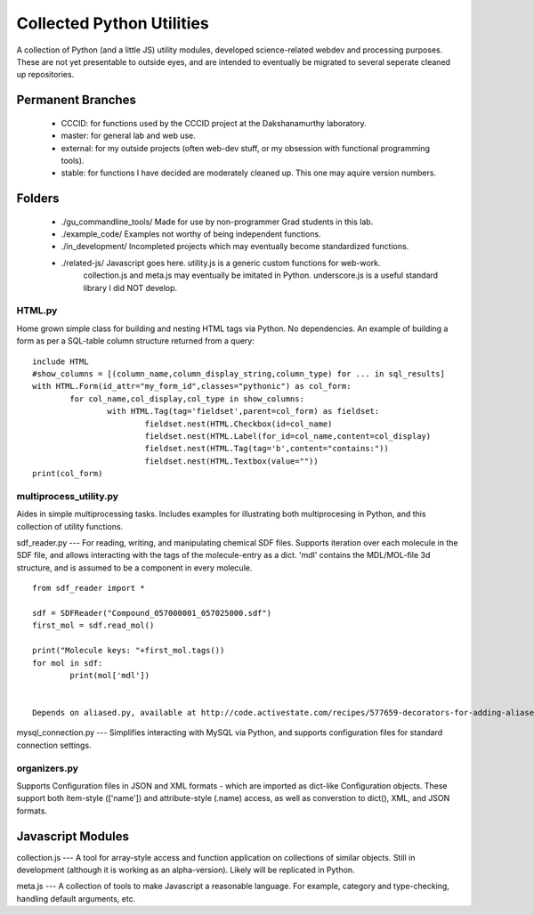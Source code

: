 ===========================
Collected Python Utilities
===========================

A collection of Python (and a little JS) utility modules, developed science-related webdev
and processing purposes. These are not yet presentable to outside eyes, and are
intended to eventually be migrated to several seperate cleaned up repositories.



Permanent Branches
==========
 - CCCID:	for functions used by the CCCID	project at the Dakshanamurthy laboratory.
 - master:	for general lab and web use.
 - external: for my outside projects (often web-dev stuff, or my obsession with functional programming tools).
 - stable:	for functions I have decided are moderately cleaned up. This one may aquire version numbers. 


Folders
========
 - ./gu_commandline_tools/		Made for use by non-programmer Grad students in this lab.
 - ./example_code/				Examples not worthy of being independent functions.
 - ./in_development/			Incompleted projects which may eventually become standardized functions.
 - ./related-js/				Javascript goes here. utility.js is a generic custom functions for web-work.
								collection.js and meta.js may eventually be imitated in Python.							
								underscore.js is a useful standard library I did NOT develop.
							

 


HTML.py
----
Home grown simple class for building and nesting HTML tags via Python. No dependencies. 
An example of building a form as per a SQL-table column structure returned from a query::

	include HTML
	#show_columns = [(column_name,column_display_string,column_type) for ... in sql_results]
	with HTML.Form(id_attr="my_form_id",classes="pythonic") as col_form:
		for col_name,col_display,col_type in show_columns:
			with HTML.Tag(tag='fieldset',parent=col_form) as fieldset:
				fieldset.nest(HTML.Checkbox(id=col_name)
				fieldset.nest(HTML.Label(for_id=col_name,content=col_display)
				fieldset.nest(HTML.Tag(tag='b',content="contains:"))
				fieldset.nest(HTML.Textbox(value=""))
	print(col_form)


multiprocess_utility.py
---- 
Aides in simple multiprocessing tasks. Includes examples for illustrating both multiprocesing
in Python, and this collection of utility functions.

sdf_reader.py
--- 
For reading, writing, and manipulating chemical SDF files. Supports iteration over each molecule in the SDF file, and allows interacting with the tags of the molecule-entry as a dict. 'mdl' contains the MDL/MOL-file 3d structure, and is assumed to be a component in every molecule. ::

	from sdf_reader import *

	sdf = SDFReader("Compound_057000001_057025000.sdf")
	first_mol = sdf.read_mol()

	print("Molecule keys: "+first_mol.tags())
	for mol in sdf:
        	print(mol['mdl'])

	
	Depends on aliased.py, available at http://code.activestate.com/recipes/577659-decorators-for-adding-aliases-to-methods-in-a-clas/.

mysql_connection.py
---
Simplifies interacting with MySQL via Python, and supports configuration files for standard connection settings.

organizers.py
----
Supports Configuration files in JSON and XML formats - which are imported as dict-like Configuration objects. These  support both item-style (['name']) and attribute-style (.name) access, as well as converstion to dict(), XML, and JSON formats.


Javascript Modules
==================

collection.js
---
A tool for array-style access and function application on collections of similar objects.
Still in development (although it is working as an alpha-version).
Likely will be replicated in Python.

meta.js
---
A collection of tools to make Javascript a reasonable language.
For example, category and type-checking, handling default arguments, etc.